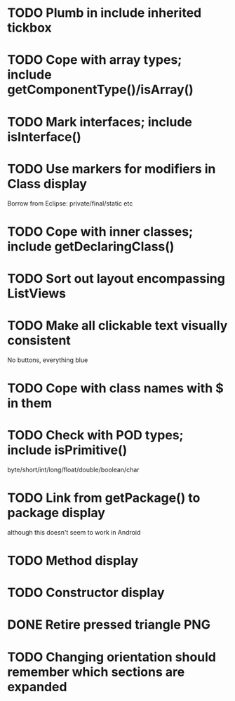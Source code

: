 * TODO Plumb in include inherited tickbox
* TODO Cope with array types; include getComponentType()/isArray()
* TODO Mark interfaces; include isInterface()
* TODO Use markers for modifiers in Class display
  Borrow from Eclipse: private/final/static etc
* TODO Cope with inner classes; include getDeclaringClass()
* TODO Sort out layout encompassing ListViews
* TODO Make all clickable text visually consistent
  No buttons, everything blue
* TODO Cope with class names with $ in them
* TODO Check with POD types; include isPrimitive()
  byte/short/int/long/float/double/boolean/char
* TODO Link from getPackage() to package display
  although this doesn't seem to work in Android
* TODO Method display
* TODO Constructor display
* DONE Retire pressed triangle PNG
  CLOSED: [2011-08-29 Mon 20:04]
* TODO Changing orientation should remember which sections are expanded  
